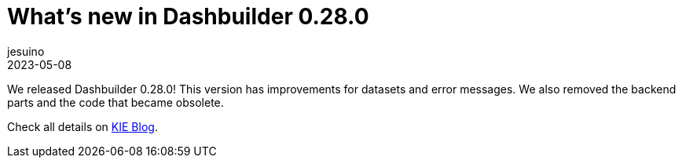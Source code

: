 = What's new in Dashbuilder 0.28.0
jesuino
2023-05-08
:page-interpolate: true
:jbake-type: post
:jbake-tags: dashbuilder, release

We released Dashbuilder 0.28.0! This version has improvements for datasets and error messages. We also removed the backend parts and the code that became obsolete.


Check all details on https://blog.kie.org/2023/05/whats-new-in-dashbuilder-0-28-0.html[KIE Blog].